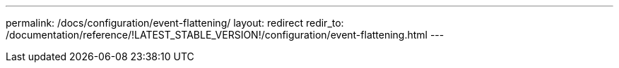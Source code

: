 ---
permalink: /docs/configuration/event-flattening/
layout: redirect
redir_to: /documentation/reference/!LATEST_STABLE_VERSION!/configuration/event-flattening.html
---
